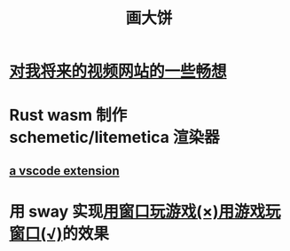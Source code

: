 #+TITLE: 画大饼


* [[https://dongdigua.github.io/plan_for_my_video_site][对我将来的视频网站的一些畅想]]
* Rust wasm 制作 schemetic/litemetica 渲染器
** [[https://github.com/misode/vscode-nbt][a vscode extension]]
* 用 sway 实现[[https://www.bilibili.com/video/BV1TE41147gK][用窗口玩游戏(×)用游戏玩窗口(√)]]的效果
